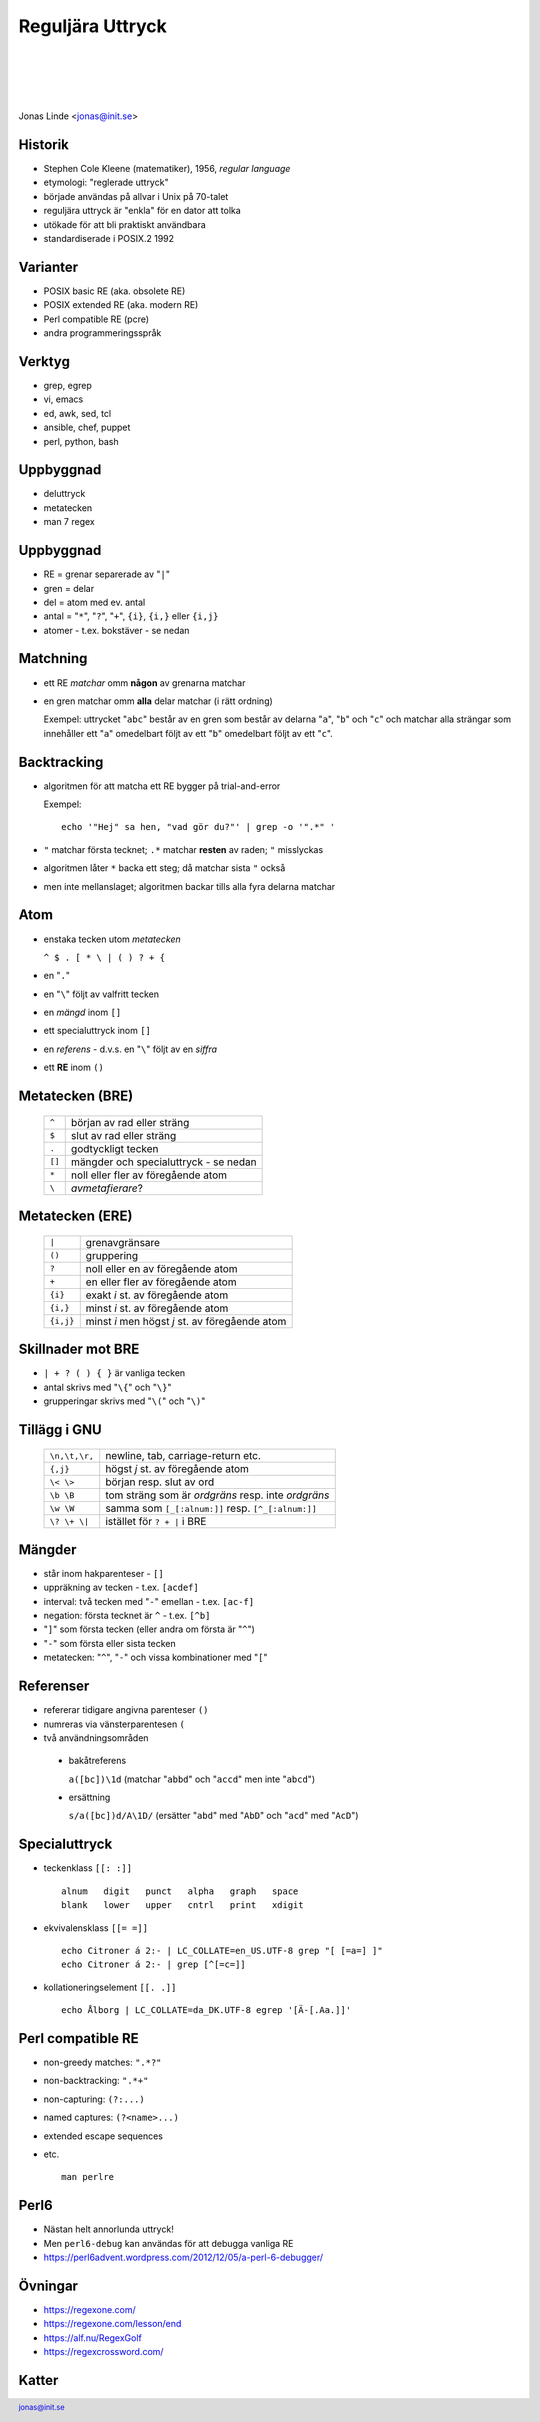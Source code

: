 .. -*- mode: rst -*-
.. This document is formatted for rst2s5
.. http://docutils.sourceforge.net/

===================
 Reguljära Uttryck
===================

|

|

|

.. image:: img/init180x170.gif
   :alt: Init AB
   :target: http://www.init.se/

|

.. class:: center

      Jonas Linde <jonas@init.se>

.. raw:: pdf

      PageBreak oneColumn

.. footer::
  jonas@init.se

.. role:: single
   :class: single

.. role:: grey
   :class: grey

Historik
========

* Stephen Cole Kleene (matematiker), 1956, *regular language*
* etymologi: "reglerade uttryck"
* började användas på allvar i Unix på 70-talet
* reguljära uttryck är "enkla" för en dator att tolka
* utökade för att bli praktiskt användbara
* standardiserade i POSIX.2 1992

Varianter
=========

* POSIX basic RE (aka. obsolete RE)
* POSIX extended RE (aka. modern RE)
* Perl compatible RE (pcre)
* andra programmeringsspråk

.. class:: illustration
.. image:: img/ieee-posix.jpg
     :alt: [IEEE-POSIX]

Verktyg
=======

* grep, egrep
* vi, emacs
* ed, awk, sed, tcl
* ansible, chef, puppet
* perl, python, bash

.. class:: illustration
.. image:: img/emacs-vim.png
     :alt: [editor war]

Uppbyggnad
==========

* deluttryck
* metatecken
* man 7 regex

Uppbyggnad
==========

* RE = grenar separerade av "``|``"
* gren = delar
* del = atom med ev. antal
* antal = "``*``", "``?``", "``+``", ``{i}``, ``{i,}`` eller ``{i,j}``
* atomer - t.ex. bokstäver - se nedan

Matchning
=========

* ett RE *matchar* omm **någon** av grenarna matchar
* en gren matchar omm **alla** delar matchar (i rätt ordning)

  Exempel: uttrycket "``abc``" består av en gren som består av delarna
  "``a``", "``b``" och "``c``" och matchar alla strängar som
  innehåller ett "``a``" omedelbart följt av ett "``b``" omedelbart
  följt av ett "``c``".

Backtracking
============

* algoritmen för att matcha ett RE bygger på trial-and-error

  Exempel::

    echo '"Hej" sa hen, "vad gör du?"' | grep -o '".*" '

* ``"`` matchar första tecknet; ``.*`` matchar **resten** av raden; ``"`` misslyckas
* algoritmen låter ``*`` backa ett steg; då matchar sista ``"`` också
* men inte mellanslaget; algoritmen backar tills alla fyra delarna matchar

Atom
====

* enstaka tecken utom *metatecken*

  ``^ $ . [ * \ | ( ) ? + {``

* en "``.``"
* en "``\``" följt av valfritt tecken
* en *mängd* inom ``[]``
* ett specialuttryck inom ``[]``
* en *referens* - d.v.s. en "``\``" följt av en *siffra*
* ett **RE** inom ``()``

.. class:: right
.. image:: img/atom.png
   :alt: [lithium]
   :width: 20%

Metatecken (BRE)
================

      ====== ======================================
      ``^``  början av rad eller sträng
      ``$``  slut av rad eller sträng
      ``.``  godtyckligt tecken
      ``[]`` mängder och specialuttryck - se nedan
      ``*``  noll eller fler av föregående atom
      ``\``  *avmetafierare*?
      ====== ======================================

Metatecken (ERE)
================

      ========= ===============================================
      ``|``     grenavgränsare                                
      ``()``    gruppering                                    
      ``?``     noll eller en av föregående atom              
      ``+``     en eller fler av föregående atom              
      ``{i}``   exakt *i* st. av föregående atom              
      ``{i,}``  minst *i* st. av föregående atom              
      ``{i,j}`` minst *i* men högst *j* st. av föregående atom  
      ========= ===============================================

Skillnader mot BRE
==================

* ``| + ? ( ) { }`` är vanliga tecken
* antal skrivs med "``\{``" och "``\}``"
* grupperingar skrivs med "``\(``" och "``\)``"

.. class:: illustration
.. image:: img/lingon.png
     :alt: [lingon]

Tillägg i GNU
=============

      ================ ==================================================
      ``\n,\t,\r,``    newline, tab, carriage-return etc.
      ``{,j}``         högst *j* st. av föregående atom
      ``\< \>``        början resp. slut av ord
      ``\b \B``        tom sträng som är *ordgräns* resp. inte *ordgräns*
      ``\w \W``        samma som ``[_[:alnum:]]`` resp. ``[^_[:alnum:]]``
      ``\? \+ \|``     istället för ``? + |`` i BRE
      ================ ==================================================

.. class:: illustration
.. image:: img/3d-gnu-head.png
     :alt: [GNU's not Un*x]

Mängder
=======

* står inom hakparenteser - ``[]``
* uppräkning av tecken - t.ex. ``[acdef]``
* interval: två tecken med "``-``" emellan - t.ex. ``[ac-f]``
* negation: första tecknet är ``^`` - t.ex. ``[^b]``
* "``]``" som första tecken (eller andra om första är "``^``")
* "``-``" som första eller sista tecken
* metatecken: "``^``", "``-``" och vissa kombinationer med "``[``"

Referenser
==========

* refererar tidigare angivna parenteser ``()``
* numreras via vänsterparentesen ``(``
* två användningsområden

 + bakåtreferens

   ``a([bc])\1d`` (matchar "``abbd``" och "``accd``" men inte "``abcd``")

 + ersättning

   ``s/a([bc])d/A\1D/`` (ersätter "``abd``" med "``AbD``" och "``acd``" med "``AcD``")
   
Specialuttryck
==============

* teckenklass ``[[: :]]`` ::

   alnum   digit   punct   alpha   graph   space
   blank   lower   upper   cntrl   print   xdigit

* ekvivalensklass ``[[= =]]`` ::

   echo Citroner á 2:- | LC_COLLATE=en_US.UTF-8 grep "[ [=a=] ]"
   echo Citroner á 2:- | grep [^[=c=]]

* kollationeringselement ``[[. .]]`` ::

   echo Ålborg | LC_COLLATE=da_DK.UTF-8 egrep '[Ä-[.Aa.]]'

Perl compatible RE
==================

* non-greedy matches: ``".*?"``
* non-backtracking: ``".*+"``
* non-capturing: ``(?:...)``
* named captures: ``(?<name>...)``
* extended escape sequences
* etc. ::

    man perlre

.. class:: right
.. image:: img/camel.gif
   :alt: [camel]
   :width: 20%

Perl6
=====

* Nästan helt annorlunda uttryck!
* Men ``perl6-debug`` kan användas för att debugga vanliga RE

* https://perl6advent.wordpress.com/2012/12/05/a-perl-6-debugger/

.. class:: illustration
.. image:: img/camelia-logo.png
     :alt: [Camelia]

Övningar
========

* https://regexone.com/
* https://regexone.com/lesson/end
* https://alf.nu/RegexGolf
* https://regexcrossword.com/

.. class:: illustration
.. image:: img/dominoes2.jpg
     :alt: [more dominoes]


Katter
======

.. image:: img/cat_hugging_teddy_hugging_toy.jpg
     :alt: [kitten]
     :width: 50%
